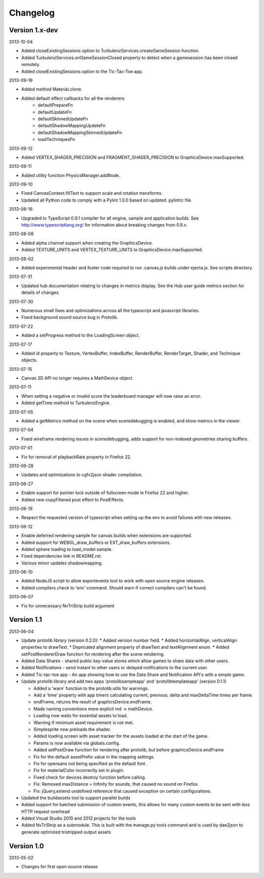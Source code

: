 .. index::
    single: Changelog

.. _changelog:

---------
Changelog
---------

Version 1.x-dev
---------------

2013-10-04

- Added closeExistingSessions option to TurbulenzServices.createGameSession function.
- Added TurbulenzServices.onGameSessionClosed property to detect when a gamesession has been closed remotely.
- Added closeExistingSessions option to the Tic-Tac-Toe app.

2013-09-19

- Added method Material.clone.
- Added default effect callbacks for all the renderers:
    * defaultPrepareFn
    * defaultUpdateFn
    * defaultSkinnedUpdateFn
    * defaultShadowMappingUpdateFn
    * defaultShadowMappingSkinnedUpdateFn
    * loadTechniquesFn

2013-09-12

- Added VERTEX_SHADER_PRECISION and FRAGMENT_SHADER_PRECISION to GraphicsDevice.maxSupported.

2013-09-11

- Added utility function PhysicsManager.addNode.

2013-09-10

- Fixed CanvasContext.fillText to support scale and rotation transforms.
- Updated all Python code to comply with a Pylint 1.0.0 based on updated .pylintrc file.

2013-08-16

- Upgraded to TypeScript 0.9.1 compiler for all engine, sample and
  application builds.  See http://www.typescriptlang.org/ for
  information about breaking changes from 0.8.x.

2013-08-08

- Added alpha channel support when creating the GraphicsDevice.
- Added TEXTURE_UNITS and VERTEX_TEXTURE_UNITS to GraphicsDevice.maxSupported.

2013-08-02

- Added experimental header and footer code required to run .canvas.js
  builds under ejecta.js.  See scripts directory.

2013-07-31

- Updated hub documentation relating to changes in metrics display. See the Hub user guide metrics section for
  details of changes.

2013-07-30

- Numerous small fixes and optimizations across all the typescript and javascript libraries.
- Fixed background sound source bug in Protolib.

2013-07-22

- Added a setProgress method to the LoadingScreen object.

2013-07-17

- Added id property to Texture, VertexBuffer, IndexBuffer, RenderBuffer, RenderTarget, Shader, and Technique objects.

2013-07-15

- Canvas 2D API no longer requires a MathDevice object.

2013-07-11

- When setting a negative or invalid score the leaderboard manager will now raise an error.
- Added getTime method to TurbulenzEngine.

2013-07-05

- Added a getMetrics method on the scene when scenedebugging is enabled, and show metrics in the viewer.

2013-07-04

- Fixed wireframe rendering issues in scenedebugging, adds support for non-indexed geometries sharing buffers.

2013-07-01

- Fix for removal of playbackRate property in Firefox 22.

2013-06-28

- Updates and optimizations to cgfx2json shader compilation.

2013-06-27

- Enable support for pointer lock outside of fullscreen mode in Firefox 22 and higher.
- Added new copyFiltered post effect to PostEffects.

2013-06-19

- Respect the requested version of typescript when setting up the env to avoid failures with new releases.

2013-06-12

- Enable deferred rendering sample for canvas builds when extensions are supported.
- Added support for WEBGL_draw_buffers or EXT_draw_buffers extensions.
- Added sphere loading to load_model sample.
- Fixed dependencies link in README.rst.
- Various minor updates shadowmapping.

2013-06-10

- Added NodeJS script to allow exportevents tool to work with open source engine releases.
- Added compilers check to 'env' command. Should warn if correct compilers can't be found.

2013-06-07

- Fix for unnecessary NvTriStrip build argument

Version 1.1
-----------

2013-06-04

- Update protolib library (version 0.2.0):
  * Added version number field.
  * Added horizontalAlign, verticalAlign properties to drawText.
  * Depricated alignment property of drawText and textAlignment enum.
  * Added setPostRendererDraw function for rendering after the scene rendering.
- Added Data Shares - shared public key-value stores which allow games to share data with other users.
- Added Notifications - send instant to other users or delayed notifications to the current user.
- Added Tic-tac-toe app - An app showing how to use the Data Share and Notification API's with a simple game.
- Update protolib library and add two apps 'protolibsampleapp' and 'protolibtemplateapp' (version 0.1.1)

  * Added a 'warn' function to the protolib.utils for warnings.
  * Add a 'time' property with app timers calculating current, previous, delta and maxDeltaTime times per frame.
  * endFrame, returns the result of graphicsDevice.endFrame.
  * Made naming conventions more explicit md -> mathDevice.
  * Loading now waits for essential assets to load.
  * Warning if minimum asset requirement is not met.
  * Simplesprite now preloads the shader.
  * Added loading screen with asset tracker for the assets loaded at the start of the game.
  * Params is now available via globals.config.
  * Added setPostDraw function for rendering after protolib, but before graphicsDevice.endFrame

  * Fix for the default assetPrefix value in the mapping settings.
  * Fix for opensans not being specified as the default font.
  * Fix for materialColor incorrectly set in plugin.
  * Fixed check for devices destroy function before calling.
  * Fix: Removed maxDistance = Infinity for sounds, that caused no sound on Firefox.
  * Fix: jQuery,extend undefined reference that caused exception on certain configurations.
- Updated the buildassets tool to support parallel builds
- Added support for batched submission of custom events, this allows for many custom events to be sent
  with less HTTP request overhead
- Added Visual Studio 2010 and 2012 projects for the tools
- Added NvTriStrip as a submodule. This is built with the manage.py tools command and is used by dae2json
  to generate optimized tristripped output assets


Version 1.0
-----------

2013-05-02

- Changes for first open source release
